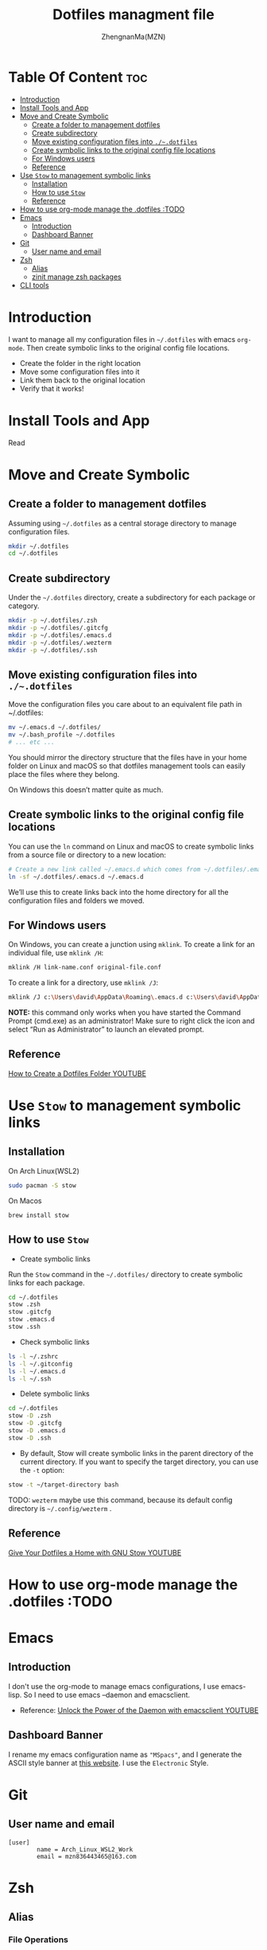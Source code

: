 #+TITLE: Dotfiles managment file
#+AUTHOR: ZhengnanMa(MZN)
#+OPTIONS: toc:2 

* Table Of Content :toc:
- [[#introduction][Introduction]]
- [[#install-tools-and-app][Install Tools and App]]
- [[#move-and-create-symbolic][Move and Create Symbolic]]
  - [[#create-a-folder-to-management-dotfiles][Create a folder to management dotfiles]]
  - [[#create-subdirectory][Create subdirectory]]
  - [[#move-existing-configuration-files-into-dotfiles][Move existing configuration files into =./~.dotfiles=]]
  - [[#create-symbolic-links-to-the-original-config-file-locations][Create symbolic links to the original config file locations]]
  - [[#for-windows-users][For Windows users]]
  - [[#reference][Reference]]
- [[#use-stow-to-management-symbolic-links][Use =Stow= to management symbolic links]]
  - [[#installation][Installation]]
  - [[#how-to-use-stow][How to use =Stow=]]
  - [[#reference-1][Reference]]
- [[#how-to-use-org-mode-manage-the-dotfiles-todo][How to use org-mode manage the .dotfiles :TODO]]
- [[#emacs][Emacs]]
  - [[#introduction-1][Introduction]]
  - [[#dashboard-banner][Dashboard Banner]]
- [[#git][Git]]
  - [[#user-name-and-email][User name and email]]
- [[#zsh][Zsh]]
  - [[#alias][Alias]]
  - [[#zinit-manage-zsh-packages][zinit manage zsh packages]]
- [[#cli-tools][CLI tools]]

* Introduction
I want to manage all my configuration files in ~~/.dotfiles~ with emacs =org-mode=. Then create symbolic links to the original config file locations.

+ Create the folder in the right location
+ Move some configuration files into it
+ Link them back to the original location
+ Verify that it works!

* Install Tools and App 
Read

* Move and Create Symbolic
** Create a folder to management dotfiles
Assuming using =~/.dotfiles= as a central storage directory to manage configuration files.
#+begin_src bash
mkdir ~/.dotfiles
cd ~/.dotfiles
#+end_src
** Create subdirectory 
Under the =~/.dotfiles= directory, create a subdirectory for each package or category.
#+begin_src sh
mkdir -p ~/.dotfiles/.zsh
mkdir -p ~/.dotfiles/.gitcfg
mkdir -p ~/.dotfiles/.emacs.d
mkdir -p ~/.dotfiles/.wezterm
mkdir -p ~/.dotfiles/.ssh

#+end_src

** Move existing configuration files into =./~.dotfiles=
Move the configuration files you care about to an equivalent file path in ~/.dotfiles:
#+begin_src sh
mv ~/.emacs.d ~/.dotfiles/
mv ~/.bash_profile ~/.dotfiles
# ... etc ...
#+end_src

You should mirror the directory structure that the files have in your home folder on Linux and macOS so that dotfiles management tools can easily place the files where they belong.

On Windows this doesn’t matter quite as much.

** Create symbolic links to the original config file locations
You can use the =ln= command on Linux and macOS to create symbolic links from a source file or directory to a new location:
#+begin_src sh
# Create a new link called ~/.emacs.d which comes from ~/.dotfiles/.emacs.d
ln -sf ~/.dotfiles/.emacs.d ~/.emacs.d
#+end_src
We’ll use this to create links back into the home directory for all the configuration files and folders we moved.

** For Windows users
On Windows, you can create a junction using =mklink=. To create a link for an individual file, use =mklink /H=:
#+begin_src sh
mklink /H link-name.conf original-file.conf
#+end_src
To create a link for a directory, use =mklink /J=:
#+begin_src sh
mklink /J c:\Users\david\AppData\Roaming\.emacs.d c:\Users\david\AppData\Roaming\.dotfiles\.emacs.d
#+end_src

*NOTE:* this command only works when you have started the Command Prompt (cmd.exe) as an administrator! Make sure to right click the icon and select “Run as Administrator” to launch an elevated prompt.

** Reference
[[https://www.youtube.com/watch?v=gibqkbdVbeY&t=798s][How to Create a Dotfiles Folder YOUTUBE]]

* Use =Stow= to management symbolic links
** Installation
On Arch Linux(WSL2)
#+begin_src sh
sudo pacman -S stow
#+end_src

On Macos
#+begin_src 
brew install stow
#+end_src

** How to use =Stow=
+ Create symbolic links
Run the ~Stow~ command in the =~/.dotfiles/= directory to create symbolic links for each package.
#+begin_src sh
cd ~/.dotfiles
stow .zsh
stow .gitcfg
stow .emacs.d
stow .ssh
#+end_src

+ Check symbolic links
#+begin_src sh
ls -l ~/.zshrc
ls -l ~/.gitconfig
ls -l ~/.emacs.d
ls -l ~/.ssh

#+end_src

+ Delete symbolic links
#+begin_src sh
cd ~/.dotfiles
stow -D .zsh
stow -D .gitcfg
stow -D .emacs.d
stow -D .ssh
#+end_src
+ By default, Stow will create symbolic links in the parent directory of the current directory. If you want to specify the target directory, you can use the ~-t~ option:
#+begin_src sh
stow -t ~/target-directory bash
#+end_src

TODO: =wezterm= maybe use this command, because its default config directory is =~/.config/wezterm= .

** Reference
[[https://www.youtube.com/watch?v=CxAT1u8G7is][Give Your Dotfiles a Home with GNU Stow YOUTUBE]]

* How to use org-mode manage the .dotfiles :TODO
* Emacs
** Introduction
I don't use the org-mode to manage emacs configurations, I use emacs-lisp. So I need to use emacs --daemon and emacsclient.
+ Reference: [[https://www.youtube.com/watch?v=ZjCRxAMPdNc&t=426s][Unlock the Power of the Daemon with emacsclient YOUTUBE]]

** Dashboard Banner
I rename my emacs configuration name as ="MSpacs"=, and I generate the ASCII style banner at [[https://patorjk.com/software/taag/#p=display&v=2&f=Electronic&t=MSpacs%0A%0A][this website]]. I use the ~Electronic~ Style. 
* Git
** User name and email 
#+begin_src .git
[user]
        name = Arch_Linux_WSL2_Work
        email = mzn836443465@163.com
#+end_src

* Zsh
** Alias
*** File Operations
#+begin_src sh
alias ll="ls -la"  # 列出所有文件和目录（包括隐藏文件）
alias la="ls -A"   # 列出所有文件和目录（不包括 `.` 和 `..`）
alias l="ls -CF"   # 列出文件和目录，以列格式显示
alias rm="rm -i"   # 删除前提示确认
alias cp="cp -i"   # 复制前提示确认
alias mv="mv -i"   # 移动前提示确认
#+end_src
*** Directory Navigation
#+begin_src sh                              
alias ..="cd .."           # 返回上一级目录
alias ...="cd ../.."       # 返回上两级目录
alias ....="cd ../../.."   # 返回上三级目录
alias ~="cd ~"             # 返回家目录
alias dotfiles="cd ~/.dotfiles"  # 快速进入 dotfiles 目录
#+end_src
*** Git
#+begin_src sh
alias gs="git status"      # 查看 Git 状态
alias ga="git add"         # 添加文件到暂存区
alias gc="git commit -m"   # 提交更改
alias gp="git push"        # 推送更改
alias gl="git log --oneline"  # 查看简洁的提交日志
#+end_src
*** Others
#+begin_src sh
alias cls="clear"          # 清屏
alias h="history"          # 查看命令历史
alias grep="grep --color=auto"  # 高亮显示 grep 结果
alias mkdir="mkdir -p"     # 创建目录时自动创建父目录
#+end_src

** zinit manage zsh packages 
+ Installation =zinit=
#+begin_src sh
# terminal command
bash -c "$(curl --fail --show-error --silent --location https://raw.githubusercontent.com/zdharma-continuum/zinit/HEAD/scripts/install.sh)"
#+end_src
I can't install ~zinit~ on wsl2 ArchLinux like above, so I copy the code into my ~.zshrc~ file to install zinit.
#+begin_src sh
# zinit install
ZINIT_HOME="${XDG_DATA_HOME:-${HOME}/.local/share}/zinit/zinit.git"
[ ! -d $ZINIT_HOME ] && mkdir -p "$(dirname $ZINIT_HOME)"
[ ! -d $ZINIT_HOME/.git ] && git clone https://github.com/zdharma-continuum/zinit.git "$ZINIT_HOME"
source "${ZINIT_HOME}/zinit.zsh"

#+end_src

+ Useful command
   - Update zinit itself: ~zinit self-update~
   - Update all plugins: ~zinit update~
   - Update a single plugin: ~zinit update plugin name~
   - Check for updates: ~zinit update --all --quiet~
   - Clean up old versions: ~zinit delete --clean~

+ Plugins
  - zsh-syntax-highlighting
  - zsh-autosuggestions 
#+begin_src sh
# in .zshrc file
zinit light zsh-users/zsh-syntax-highlighting
zinit light zsh-users/zsh-autosuggestions
#+end_src

+ Theme
  I use Powerlevel10k.
#+begin_src sh
# 加载 Oh My Zsh
zinit snippet OMZ::lib/git.zsh  # 加载 Oh My Zsh 的 Git 库
zinit snippet OMZ::plugins/git/git.plugin.zsh  # 加载 Git 插件
zinit snippet OMZ::themes/robbyrussell.zsh-theme  # 加载 robbyrussell 主题

#+end_src

Run ~p10k configure~ to reconfig =Powerlevel10k=.
 
+  Summary
#+begin_src sh  
# In .zshrc file 
# zinit install
ZINIT_HOME="${XDG_DATA_HOME:-${HOME}/.local/share}/zinit/zinit.git"
[ ! -d $ZINIT_HOME ] && mkdir -p "$(dirname $ZINIT_HOME)"
[ ! -d $ZINIT_HOME/.git ] && git clone https://github.com/zdharma-continuum/zinit.git "$ZINIT_HOME"
source "${ZINIT_HOME}/zinit.zsh"

# zinit plugins install
zinit light zsh-users/zsh-syntax-highlighting
zinit light zsh-users/zsh-autosuggestions
zinit light zsh-users/zsh-completions

zinit ice depth=1; zinit light romkatv/powerlevel10k

# To customize prompt, run `p10k configure` or edit ~/.p10k.zsh.
[[ ! -f ~/.p10k.zsh ]] || source ~/.p10k.zsh

#+end_src

+ Reference 
  - [[https://github.com/zdharma-continuum/zinit][zinit homepage]]
  - [[https://github.com/ohmyzsh/ohmyzsh/wiki/Themes][ohmyzsh themes]]
  - [[https://blog.kyomind.tw/powerlevel10k/][How to install powerlevel10k (~Chinese~)]]

* CLI tools 
